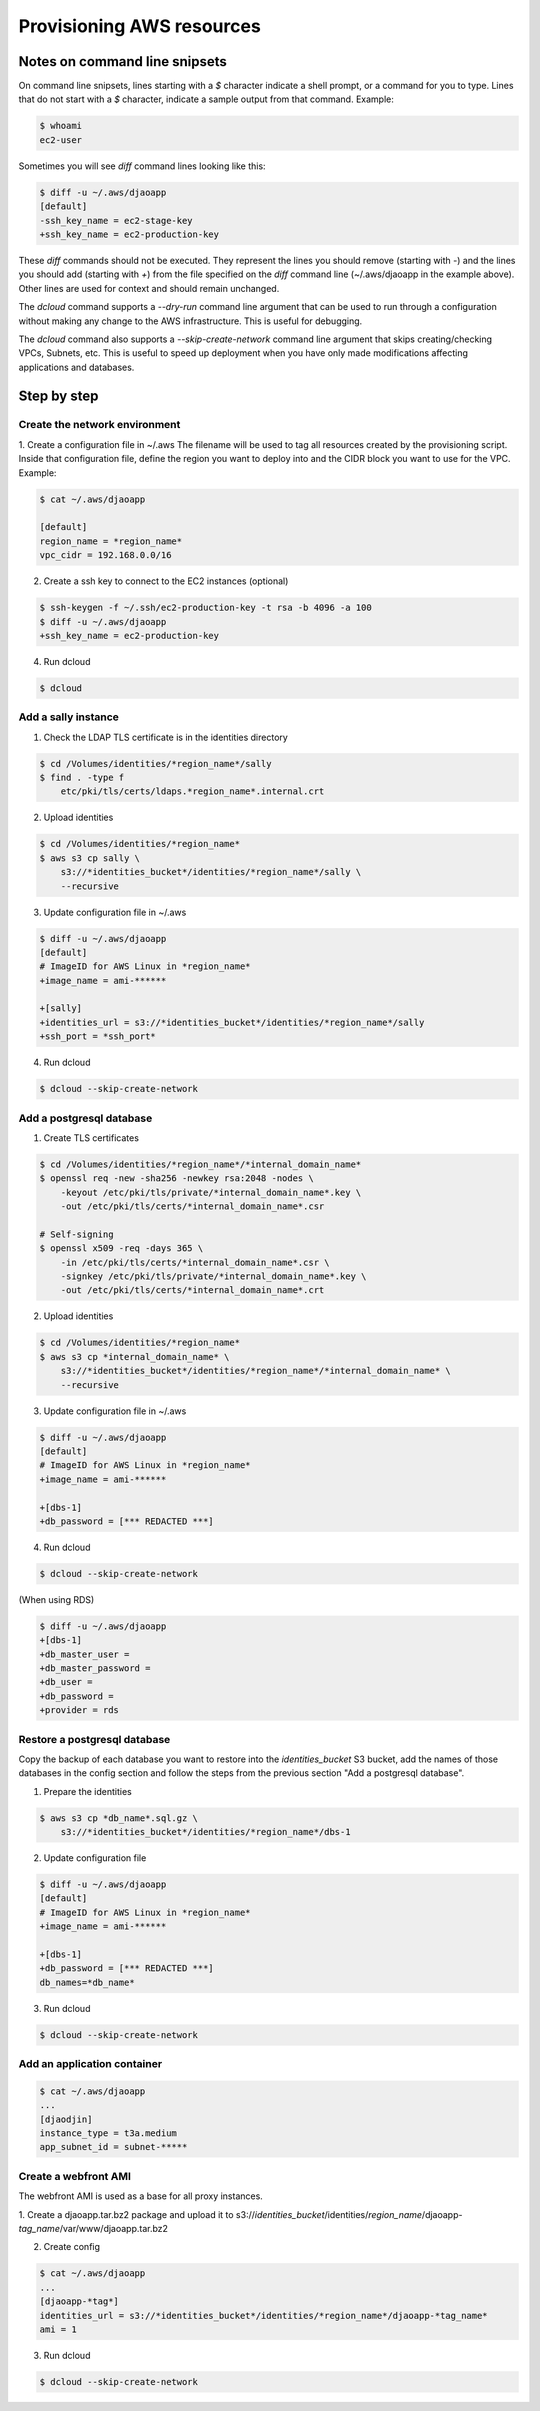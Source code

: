 Provisioning AWS resources
==========================

Notes on command line snipsets
------------------------------

On command line snipsets, lines starting with a `$` character indicate
a shell prompt, or a command for you to type. Lines that do not start
with a `$` character, indicate a sample output from that command.
Example:

.. code-block:: bash

    $ whoami
    ec2-user

Sometimes you will see `diff` command lines looking like this:

.. code-block:: bash

    $ diff -u ~/.aws/djaoapp
    [default]
    -ssh_key_name = ec2-stage-key
    +ssh_key_name = ec2-production-key

These `diff` commands should not be executed. They represent the lines
you should remove (starting with `-`) and the lines you should add (starting
with `+`) from the file specified on the `diff` command line (~/.aws/djaoapp
in the example above). Other lines are used for context and should remain
unchanged.

The `dcloud` command supports a `--dry-run` command line argument that
can be used to run through a configuration without making any change
to the AWS infrastructure. This is useful for debugging.

The `dcloud` command also supports a `--skip-create-network` command line
argument that skips creating/checking VPCs, Subnets, etc. This is useful
to speed up deployment when you have only made modifications affecting
applications and databases.


Step by step
-------------

Create the network environment
~~~~~~~~~~~~~~~~~~~~~~~~~~~~~~

1. Create a configuration file in ~/.aws
The filename will be used to tag all resources created by the provisioning
script. Inside that configuration file, define the region you want to deploy
into and the CIDR block you want to use for the VPC.
Example:

.. code-block:: bash

    $ cat ~/.aws/djaoapp

    [default]
    region_name = *region_name*
    vpc_cidr = 192.168.0.0/16

2. Create a ssh key to connect to the EC2 instances (optional)

.. code-block:: bash

    $ ssh-keygen -f ~/.ssh/ec2-production-key -t rsa -b 4096 -a 100
    $ diff -u ~/.aws/djaoapp
    +ssh_key_name = ec2-production-key

4. Run dcloud

.. code-block:: bash

    $ dcloud


Add a sally instance
~~~~~~~~~~~~~~~~~~~~

1. Check the LDAP TLS certificate is in the identities directory

.. code-block:: bash

    $ cd /Volumes/identities/*region_name*/sally
    $ find . -type f
        etc/pki/tls/certs/ldaps.*region_name*.internal.crt

2. Upload identities

.. code-block:: bash

    $ cd /Volumes/identities/*region_name*
    $ aws s3 cp sally \
        s3://*identities_bucket*/identities/*region_name*/sally \
        --recursive

3. Update configuration file in ~/.aws

.. code-block:: bash

    $ diff -u ~/.aws/djaoapp
    [default]
    # ImageID for AWS Linux in *region_name*
    +image_name = ami-******

    +[sally]
    +identities_url = s3://*identities_bucket*/identities/*region_name*/sally
    +ssh_port = *ssh_port*

4. Run dcloud

.. code-block:: bash

    $ dcloud --skip-create-network


Add a postgresql database
~~~~~~~~~~~~~~~~~~~~~~~~~

1. Create TLS certificates

.. code-block:: bash

    $ cd /Volumes/identities/*region_name*/*internal_domain_name*
    $ openssl req -new -sha256 -newkey rsa:2048 -nodes \
        -keyout /etc/pki/tls/private/*internal_domain_name*.key \
        -out /etc/pki/tls/certs/*internal_domain_name*.csr

    # Self-signing
    $ openssl x509 -req -days 365 \
        -in /etc/pki/tls/certs/*internal_domain_name*.csr \
        -signkey /etc/pki/tls/private/*internal_domain_name*.key \
        -out /etc/pki/tls/certs/*internal_domain_name*.crt

2. Upload identities

.. code-block:: bash

    $ cd /Volumes/identities/*region_name*
    $ aws s3 cp *internal_domain_name* \
        s3://*identities_bucket*/identities/*region_name*/*internal_domain_name* \
        --recursive

3. Update configuration file in ~/.aws

.. code-block:: bash

    $ diff -u ~/.aws/djaoapp
    [default]
    # ImageID for AWS Linux in *region_name*
    +image_name = ami-******

    +[dbs-1]
    +db_password = [*** REDACTED ***]

4. Run dcloud

.. code-block:: bash

    $ dcloud --skip-create-network

(When using RDS)

.. code-block:: bash

    $ diff -u ~/.aws/djaoapp
    +[dbs-1]
    +db_master_user =
    +db_master_password =
    +db_user =
    +db_password =
    +provider = rds


Restore a postgresql database
~~~~~~~~~~~~~~~~~~~~~~~~~~~~~

Copy the backup of each database you want to restore into the
*identities_bucket* S3 bucket, add the names of those databases
in the config section and follow the steps from the previous
section "Add a postgresql database".

1. Prepare the identities

.. code-block:: bash

    $ aws s3 cp *db_name*.sql.gz \
        s3://*identities_bucket*/identities/*region_name*/dbs-1

2. Update configuration file

.. code-block:: bash

    $ diff -u ~/.aws/djaoapp
    [default]
    # ImageID for AWS Linux in *region_name*
    +image_name = ami-******

    +[dbs-1]
    +db_password = [*** REDACTED ***]
    db_names=*db_name*

3. Run dcloud

.. code-block:: bash

    $ dcloud --skip-create-network


Add an application container
~~~~~~~~~~~~~~~~~~~~~~~~~~~~

.. code-block:: bash

    $ cat ~/.aws/djaoapp
    ...
    [djaodjin]
    instance_type = t3a.medium
    app_subnet_id = subnet-*****


Create a webfront AMI
~~~~~~~~~~~~~~~~~~~~~

The webfront AMI is used as a base for all proxy instances.

1. Create a djaoapp.tar.bz2 package and upload it to
s3://*identities_bucket*/identities/*region_name*/djaoapp-*tag_name*/var/www/djaoapp.tar.bz2

2. Create config

.. code-block:: bash

    $ cat ~/.aws/djaoapp
    ...
    [djaoapp-*tag*]
    identities_url = s3://*identities_bucket*/identities/*region_name*/djaoapp-*tag_name*
    ami = 1

3. Run dcloud

.. code-block:: bash

    $ dcloud --skip-create-network
